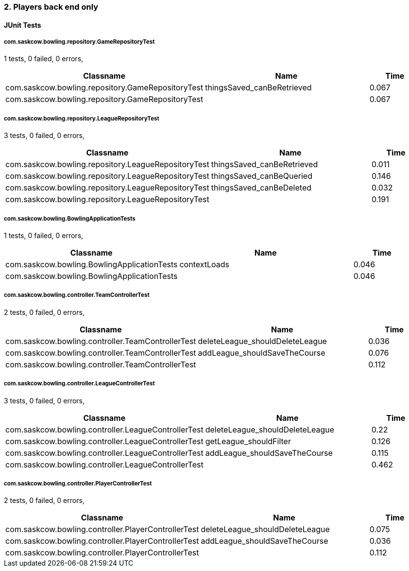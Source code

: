 === 2. Players back end only


==== JUnit Tests
===== com.saskcow.bowling.repository.GameRepositoryTest
1 tests, 0 failed, 0 errors,
[cols="3,3,1",options="header",]
|======================================
|Classname |Name |Time 
|com.saskcow.bowling.repository.GameRepositoryTest |thingsSaved_canBeRetrieved |0.067
|com.saskcow.bowling.repository.GameRepositoryTest | |0.067
|======================================




===== com.saskcow.bowling.repository.LeagueRepositoryTest
3 tests, 0 failed, 0 errors,
[cols="3,3,1",options="header",]
|======================================
|Classname |Name |Time 
|com.saskcow.bowling.repository.LeagueRepositoryTest |thingsSaved_canBeRetrieved |0.011
|com.saskcow.bowling.repository.LeagueRepositoryTest |thingsSaved_canBeQueried |0.146
|com.saskcow.bowling.repository.LeagueRepositoryTest |thingsSaved_canBeDeleted |0.032
|com.saskcow.bowling.repository.LeagueRepositoryTest | |0.191
|======================================




===== com.saskcow.bowling.BowlingApplicationTests
1 tests, 0 failed, 0 errors,
[cols="3,3,1",options="header",]
|======================================
|Classname |Name |Time 
|com.saskcow.bowling.BowlingApplicationTests |contextLoads |0.046
|com.saskcow.bowling.BowlingApplicationTests | |0.046
|======================================




===== com.saskcow.bowling.controller.TeamControllerTest
2 tests, 0 failed, 0 errors,
[cols="3,3,1",options="header",]
|======================================
|Classname |Name |Time 
|com.saskcow.bowling.controller.TeamControllerTest |deleteLeague_shouldDeleteLeague |0.036
|com.saskcow.bowling.controller.TeamControllerTest |addLeague_shouldSaveTheCourse |0.076
|com.saskcow.bowling.controller.TeamControllerTest | |0.112
|======================================




===== com.saskcow.bowling.controller.LeagueControllerTest
3 tests, 0 failed, 0 errors,
[cols="3,3,1",options="header",]
|======================================
|Classname |Name |Time 
|com.saskcow.bowling.controller.LeagueControllerTest |deleteLeague_shouldDeleteLeague |0.22
|com.saskcow.bowling.controller.LeagueControllerTest |getLeague_shouldFilter |0.126
|com.saskcow.bowling.controller.LeagueControllerTest |addLeague_shouldSaveTheCourse |0.115
|com.saskcow.bowling.controller.LeagueControllerTest | |0.462
|======================================




===== com.saskcow.bowling.controller.PlayerControllerTest
2 tests, 0 failed, 0 errors,
[cols="3,3,1",options="header",]
|======================================
|Classname |Name |Time 
|com.saskcow.bowling.controller.PlayerControllerTest |deleteLeague_shouldDeleteLeague |0.075
|com.saskcow.bowling.controller.PlayerControllerTest |addLeague_shouldSaveTheCourse |0.036
|com.saskcow.bowling.controller.PlayerControllerTest | |0.112
|======================================



